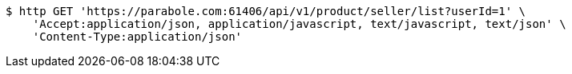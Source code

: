 [source,bash]
----
$ http GET 'https://parabole.com:61406/api/v1/product/seller/list?userId=1' \
    'Accept:application/json, application/javascript, text/javascript, text/json' \
    'Content-Type:application/json'
----
